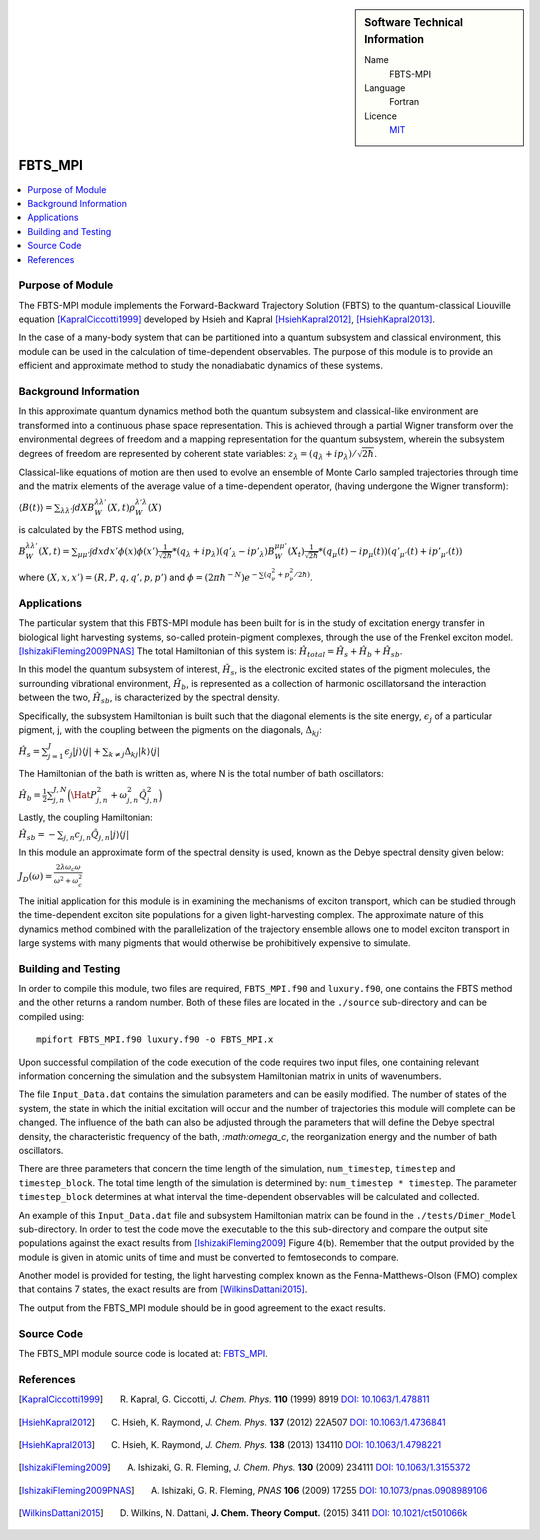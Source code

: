 ..  In ReStructured Text (ReST) indentation and spacing are very important (it is how ReST knows what to do with your
    document). For ReST to understand what you intend and to render it correctly please to keep the structure of this
    template. Make sure that any time you use ReST syntax (such as for ".. sidebar::" below), it needs to be preceded
    and followed by white space (if you see warnings when this file is built they this is a common origin for problems).

..  sidebar:: Software Technical Information

  Name
    FBTS-MPI

  Language
    Fortran 
    
  Licence
    `MIT <https://opensource.org/licenses/mit-license>`_

..  Documentation Tool
..    All source code created for this module should be documented so please indicate what tool has been used for documentation. Doxygen covers  most languages but for Fortran you might want to use `Ford <http://fortranwiki.org/fortran/show/FORD>`_, for Python ReST_, etc.

..  Application Documentation
..  Provide a link to any documentation for the application.

..  Relevant Training Material
..  Not currently available.

  Software Module Developed by
    Katherine Parsons and Aaron Kelly 


.. _FBTS_MPI_module:

########
FBTS_MPI
########

..  contents:: :local:


Purpose of Module
_________________

The FBTS-MPI module implements the Forward-Backward Trajectory Solution (FBTS) to the 
quantum-classical Liouville equation [KapralCiccotti1999]_ developed by Hsieh and Kapral 
[HsiehKapral2012]_, [HsiehKapral2013]_. 

In the case of a many-body system that can be partitioned into a quantum subsystem and 
classical environment, this module can be used in the calculation of time-dependent 
observables. The purpose of this module is to provide an efficient and approximate method 
to study the nonadiabatic dynamics of these systems. 
  
  
Background Information
______________________

In this approximate quantum dynamics method both the quantum subsystem and classical-like 
environment are transformed into a continuous phase space representation. This is achieved
through a partial Wigner transform over the environmental degrees of freedom and a 
mapping representation for the quantum subsystem, wherein the subsystem degrees of freedom 
are represented by coherent state variables: :math:`z_\lambda = (q_\lambda + ip_\lambda) / \sqrt{2\hbar}`. 

Classical-like equations of motion are then used to evolve an ensemble of Monte Carlo sampled 
trajectories through time and the matrix elements of the average value of a time-dependent operator, 
(having undergone the Wigner transform):

:math:`\langle B(t) \rangle = \sum_{\lambda \lambda'} \int dX B_W^{\lambda \lambda'}(X,t) \rho_W^{\lambda' \lambda}(X)`

is calculated by the FBTS method using,  

:math:`B_W^{\lambda \lambda'}(X,t) = \sum_{\mu \mu'} \int dx dx' \phi(x) \phi(x') \frac{1}{\sqrt{2\hbar}} 
* (q_\lambda + i p_\lambda)({q'}_\lambda - i {p'}_\lambda) B_W^{\mu \mu'}(X_t) \frac{1}{\sqrt{2\hbar}} 
* (q_\mu(t) - i p_\mu (t))({q'}_{\mu'}(t) + i {p'}_{\mu'}(t))`

where :math:`(X,x,x') = (R,P,q,q',p,p')` and :math:`\phi = (2\pi\hbar^{-N}) e^{-\sum(q^2_\nu + p^2_\nu / 2\hbar)}`.


Applications 
____________________

The particular system that this FBTS-MPI module has been built for is in the study of 
excitation energy transfer in biological light harvesting systems, so-called protein-pigment complexes, 
through the use of the Frenkel exciton model. [IshizakiFleming2009PNAS]_ The total Hamiltonian of this system 
is: :math:`\hat{H}_{total} = \hat{H}_{s} + \hat{H}_{b} + \hat{H}_{sb}`.

In this model the quantum subsystem of interest, :math:`\hat{H}_{s}`, is the electronic excited states 
of the pigment molecules, the surrounding vibrational environment, :math:`\hat{H}_{b}`, 
is represented as a collection of harmonic oscillatorsand the interaction between the 
two, :math:`\hat{H}_{sb}`, is characterized by the spectral density. 

Specifically, the subsystem Hamiltonian is built such that the diagonal elements is the 
site energy, :math:`\epsilon_j` of a particular pigment, j, with the coupling between the 
pigments on the diagonals, :math:`\Delta_{kj}`:

:math:`\hat{H}_s = \sum_{j=1}^J \epsilon_j |j \rangle \langle j| + \sum_{k \neq j} \Delta_{kj} |k \rangle \langle j|`

The Hamiltonian of the bath is written as, where N is the total number of bath oscillators:

:math:`\hat{H}_{b} = \frac{1}{2}\sum_{j,n}^{J,N}\Big( \Hat{P}_{j,n}^2 + \omega_{j,n}^2 \hat{Q}_{j,n}^2\Big)`

Lastly, the coupling Hamiltonian:

:math:`\hat{H}_{sb} = -\sum_{j,n} c_{j,n} \hat{Q}_{j,n} |j\rangle \langle j|`

In this module an approximate form of the spectral density is used, known as the 
Debye spectral density given below:

:math:`J_D(\omega) = \frac{2\lambda\omega_c\omega}{\omega^2 + \omega_c^2}`

The initial application for this module is in examining the mechanisms of exciton transport, 
which can be studied through the time-dependent exciton site populations for a given light-harvesting complex.
The approximate nature of this dynamics method combined with the parallelization of the 
trajectory ensemble allows one to model exciton transport in large systems with many pigments 
that would otherwise be prohibitively expensive to simulate. 



Building and Testing
____________________

In order to compile this module, two files are required, ``FBTS_MPI.f90`` and ``luxury.f90``, one contains 
the FBTS method and the other returns a random number. Both of these files are located 
in the ``./source`` sub-directory and can be compiled using:

::

        mpifort FBTS_MPI.f90 luxury.f90 -o FBTS_MPI.x

Upon successful compilation of the code execution of the code requires two input files, 
one containing relevant information concerning the simulation and the subsystem Hamiltonian 
matrix in units of wavenumbers. 

The file ``Input_Data.dat`` contains the simulation parameters and can be easily modified. 
The number of states of the system, the state in which the initial excitation will occur 
and the number of trajectories this module will complete can be changed. 
The influence of the bath can also be adjusted through the parameters that will define the
Debye spectral density, the characteristic frequency of the bath, `:math:\omega_c`, 
the reorganization energy and the number of bath oscillators. 

There are three parameters that concern the time length of the simulation, ``num_timestep``, 
``timestep`` and ``timestep_block``. The total time length of the simulation is determined 
by: ``num_timestep * timestep``. The parameter ``timestep_block`` determines at what interval 
the time-dependent observables will be calculated and collected.

An example of this ``Input_Data.dat`` file and subsystem Hamiltonian matrix can be found in 
the ``./tests/Dimer_Model`` sub-directory. In order to test the code move the executable 
to the this sub-directory and compare the output site populations against the exact results 
from [IshizakiFleming2009]_ Figure 4(b). 
Remember that the output provided by the module is given in atomic units of time and must be converted 
to femtoseconds to compare. 

Another model is provided for testing, the light harvesting complex known as the 
Fenna-Matthews-Olson (FMO) complex that contains 7 states, the exact results are from [WilkinsDattani2015]_.

The output from the FBTS_MPI module should be in good agreement to the exact results. 

Source Code
___________

The FBTS_MPI module source code is located at: `FBTS_MPI <https://gitlab.e-cam2020.eu/Quantum-Dynamics/FBTS_MPI>`_.

References
__________

.. [KapralCiccotti1999] R. Kapral, G. Ciccotti, *J. Chem. Phys.* **110** (1999) 8919 `DOI: 10.1063/1.478811 <https://doi.org/10.1063/1.478811>`_

.. [HsiehKapral2012] C. Hsieh, K. Raymond, *J. Chem. Phys.* **137** (2012) 22A507 `DOI: 10.1063/1.4736841 <https://doi.org/10.1063/1.4736841>`_

.. [HsiehKapral2013] C. Hsieh, K. Raymond, *J. Chem. Phys.* **138** (2013) 134110 `DOI: 10.1063/1.4798221 <https://doi.org/10.1063/1.4798221>`_

.. [IshizakiFleming2009] A. Ishizaki, G. R. Fleming, *J. Chem. Phys.* **130** (2009) 234111 `DOI: 10.1063/1.3155372 <https://doi.org/10.1063/1.3155372>`_

.. [IshizakiFleming2009PNAS] A. Ishizaki, G. R. Fleming, *PNAS* **106** (2009) 17255 `DOI: 10.1073/pnas.0908989106 <https://doi.org/10.1073/pnas.0908989106>`_

.. [WilkinsDattani2015] D. Wilkins, N. Dattani, **J. Chem. Theory Comput.** (2015) 3411 `DOI: 10.1021/ct501066k <https://doi.org/10.1021/ct501066k>`_
